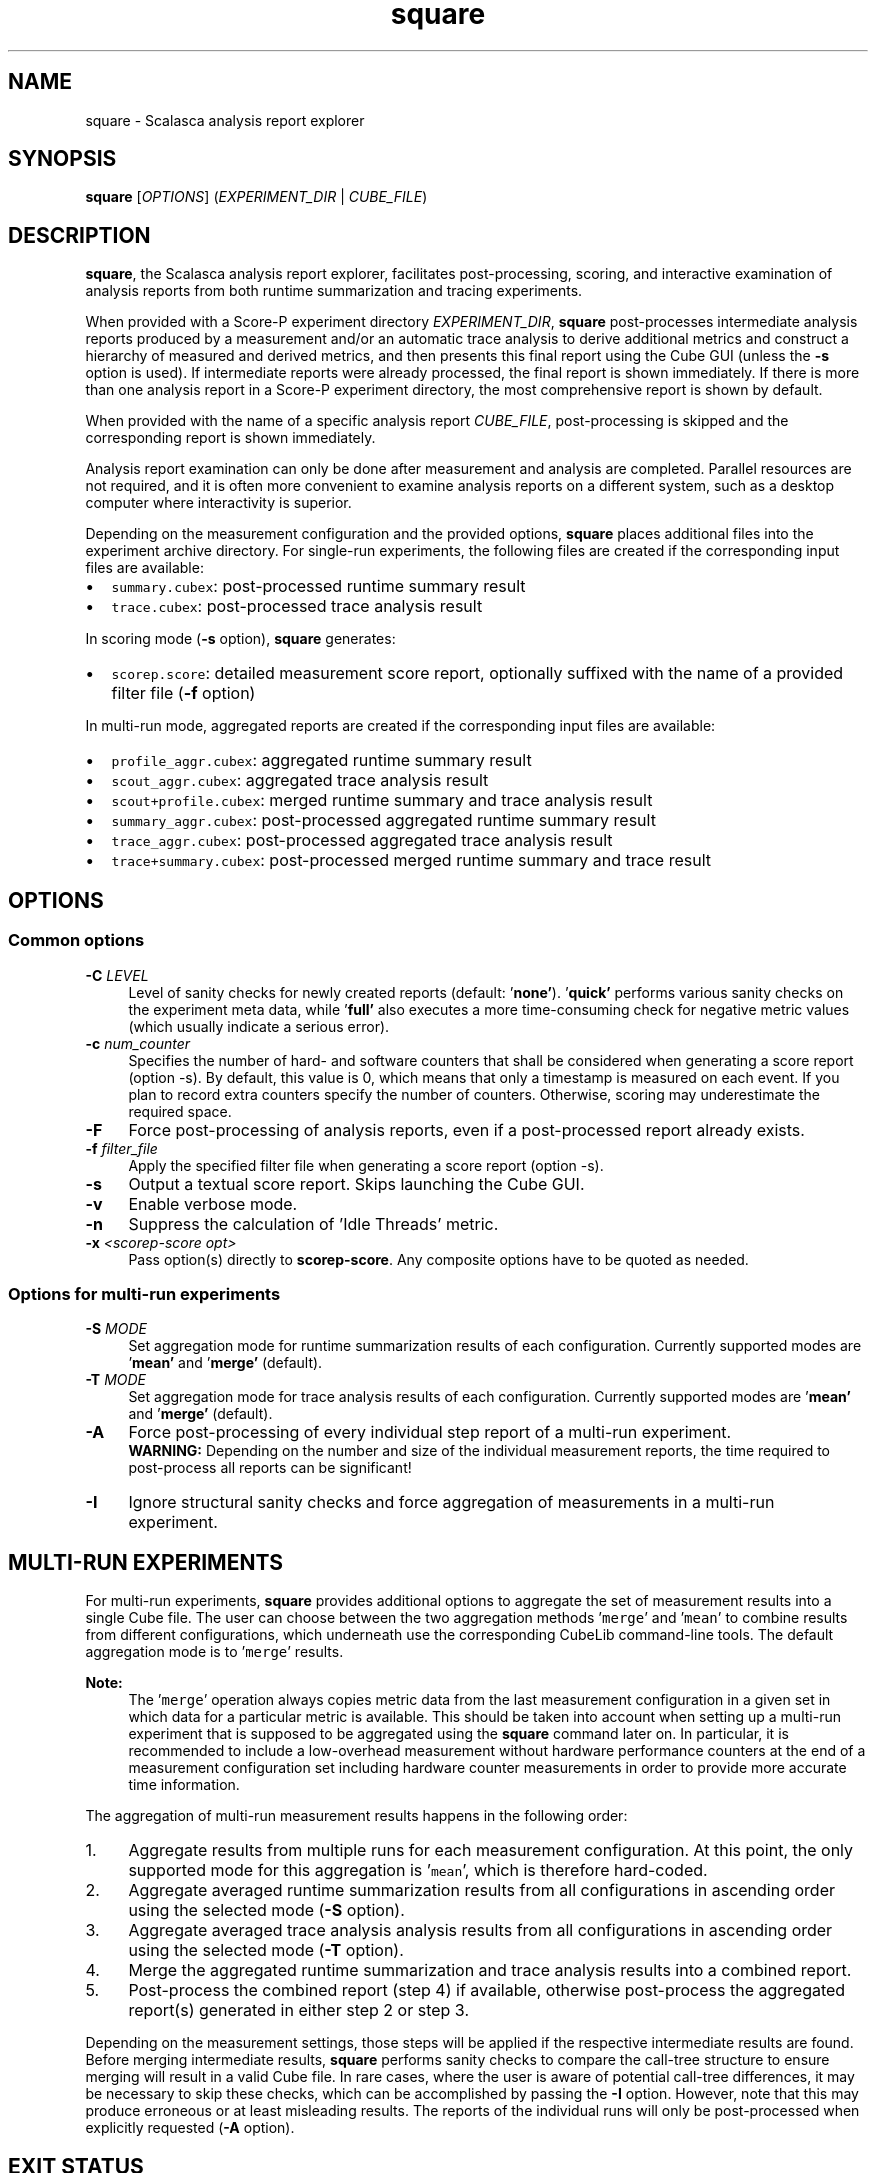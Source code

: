 .TH "square" 1 "Mon Apr 19 2021" "Version 2.6" "Scalasca Trace Tools" \" -*- nroff -*-
.nh
.SH NAME
square \- Scalasca analysis report explorer 
.
.SH "SYNOPSIS"
.PP
\fBsquare\fP [\fIOPTIONS\fP] (\fIEXPERIMENT_DIR\fP | \fICUBE_FILE\fP)
.SH "DESCRIPTION"
.PP
\fBsquare\fP, the Scalasca analysis report explorer, facilitates post-processing, scoring, and interactive examination of analysis reports from both runtime summarization and tracing experiments\&.
.PP
When provided with a Score-P experiment directory \fIEXPERIMENT_DIR\fP, \fBsquare\fP post-processes intermediate analysis reports produced by a measurement and/or an automatic trace analysis to derive additional metrics and construct a hierarchy of measured and derived metrics, and then presents this final report using the Cube GUI (unless the \fB-s\fP option is used)\&. If intermediate reports were already processed, the final report is shown immediately\&. If there is more than one analysis report in a Score-P experiment directory, the most comprehensive report is shown by default\&.
.PP
When provided with the name of a specific analysis report \fICUBE_FILE\fP, post-processing is skipped and the corresponding report is shown immediately\&.
.PP
Analysis report examination can only be done after measurement and analysis are completed\&. Parallel resources are not required, and it is often more convenient to examine analysis reports on a different system, such as a desktop computer where interactivity is superior\&.
.PP
Depending on the measurement configuration and the provided options, \fBsquare\fP places additional files into the experiment archive directory\&. For single-run experiments, the following files are created if the corresponding input files are available:
.IP "\(bu" 2
\fCsummary\&.cubex\fP: post-processed runtime summary result
.IP "\(bu" 2
\fCtrace\&.cubex\fP: post-processed trace analysis result
.PP
.PP
In scoring mode (\fB-s\fP option), \fBsquare\fP generates:
.IP "\(bu" 2
\fCscorep\&.score\fP: detailed measurement score report, optionally suffixed with the name of a provided filter file (\fB-f\fP option)
.PP
.PP
In multi-run mode, aggregated reports are created if the corresponding input files are available:
.IP "\(bu" 2
\fCprofile_aggr\&.cubex\fP: aggregated runtime summary result
.IP "\(bu" 2
\fCscout_aggr\&.cubex\fP: aggregated trace analysis result
.IP "\(bu" 2
\fCscout+profile\&.cubex\fP: merged runtime summary and trace analysis result
.IP "\(bu" 2
\fCsummary_aggr\&.cubex\fP: post-processed aggregated runtime summary result
.IP "\(bu" 2
\fCtrace_aggr\&.cubex\fP: post-processed aggregated trace analysis result
.IP "\(bu" 2
\fCtrace+summary\&.cubex\fP: post-processed merged runtime summary and trace result
.PP
.SH "OPTIONS"
.PP
.SS "Common options"
.IP "\fB-C \fILEVEL\fP \fP" 1c
Level of sanity checks for newly created reports (default: '\fBnone'\fP)\&. '\fBquick'\fP performs various sanity checks on the experiment meta data, while '\fBfull'\fP also executes a more time-consuming check for negative metric values (which usually indicate a serious error)\&. 
.PP
.IP "\fB-c \fInum_counter\fP \fP" 1c
Specifies the number of hard- and software counters that shall be considered when generating a score report (option -s)\&. By default, this value is 0, which means that only a timestamp is measured on each event\&. If you plan to record extra counters specify the number of counters\&. Otherwise, scoring may underestimate the required space\&. 
.PP
.IP "\fB-F \fP" 1c
Force post-processing of analysis reports, even if a post-processed report already exists\&. 
.PP
.IP "\fB-f \fIfilter_file\fP \fP" 1c
Apply the specified filter file when generating a score report (option -s)\&. 
.PP
.IP "\fB-s \fP" 1c
Output a textual score report\&. Skips launching the Cube GUI\&. 
.PP
.IP "\fB-v \fP" 1c
Enable verbose mode\&. 
.PP
.IP "\fB-n \fP" 1c
Suppress the calculation of 'Idle Threads' metric\&. 
.PP
.IP "\fB-x \fI<scorep-score opt>\fP \fP" 1c
Pass option(s) directly to \fBscorep-score\fP\&. Any composite options have to be quoted as needed\&.  
.PP
.SS "Options for multi-run experiments"
.IP "\fB-S \fIMODE\fP \fP" 1c
Set aggregation mode for runtime summarization results of each configuration\&. Currently supported modes are '\fBmean'\fP and '\fBmerge'\fP (default)\&. 
.PP
.IP "\fB-T \fIMODE\fP \fP" 1c
Set aggregation mode for trace analysis results of each configuration\&. Currently supported modes are '\fBmean'\fP and '\fBmerge'\fP (default)\&. 
.PP
.IP "\fB-A \fP" 1c
Force post-processing of every individual step report of a multi-run experiment\&. 
.br
\fBWARNING:\fP Depending on the number and size of the individual measurement reports, the time required to post-process all reports can be significant!  
.IP "\fB-I \fP" 1c
Ignore structural sanity checks and force aggregation of measurements in a multi-run experiment\&.  
.PP
.SH "MULTI-RUN EXPERIMENTS"
.PP
For multi-run experiments, \fBsquare\fP provides additional options to aggregate the set of measurement results into a single Cube file\&. The user can choose between the two aggregation methods '\fCmerge\fP' and '\fCmean\fP' to combine results from different configurations, which underneath use the corresponding CubeLib command-line tools\&. The default aggregation mode is to '\fCmerge\fP' results\&.
.PP
\fBNote:\fP
.RS 4
The '\fCmerge\fP' operation always copies metric data from the last measurement configuration in a given set in which data for a particular metric is available\&. This should be taken into account when setting up a multi-run experiment that is supposed to be aggregated using the \fBsquare\fP command later on\&. In particular, it is recommended to include a low-overhead measurement without hardware performance counters at the end of a measurement configuration set including hardware counter measurements in order to provide more accurate time information\&.
.RE
.PP
The aggregation of multi-run measurement results happens in the following order:
.PP
.IP "1." 4
Aggregate results from multiple runs for each measurement configuration\&. At this point, the only supported mode for this aggregation is '\fCmean\fP', which is therefore hard-coded\&.
.IP "2." 4
Aggregate averaged runtime summarization results from all configurations in ascending order using the selected mode (\fB-S\fP option)\&.
.IP "3." 4
Aggregate averaged trace analysis analysis results from all configurations in ascending order using the selected mode (\fB-T\fP option)\&.
.IP "4." 4
Merge the aggregated runtime summarization and trace analysis results into a combined report\&.
.IP "5." 4
Post-process the combined report (step 4) if available, otherwise post-process the aggregated report(s) generated in either step 2 or step 3\&.
.PP
.PP
Depending on the measurement settings, those steps will be applied if the respective intermediate results are found\&. Before merging intermediate results, \fBsquare\fP performs sanity checks to compare the call-tree structure to ensure merging will result in a valid Cube file\&. In rare cases, where the user is aware of potential call-tree differences, it may be necessary to skip these checks, which can be accomplished by passing the \fB-I\fP option\&. However, note that this may produce erroneous or at least misleading results\&. The reports of the individual runs will only be post-processed when explicitly requested (\fB-A\fP option)\&.
.SH "EXIT STATUS"
.PP
\fBsquare\fP exits with status 0 on success, and greater than 0 if errors occur\&.
.SH "NOTES"
.PP
To examine an analysis report on a different system, for example, a desktop or laptop computer, it is often best to post-process the report using \fBsquare\fP's scoring functionality (\fB-s\fP option) on the system where the measurement has been taken, and then copy over the resulting post-processed Cube file\&. This is because \fBsquare\fP requires various command-line tools and support files from the Score-P, CubeLib, and Scalasca Trace Tools packages, which may not be available on the target computer\&.
.SH "BUGS"
.PP
Please report bugs to \fIscalasca@fz-juelich.de\fP\&. Make sure to include at least the following information in your bug report:
.IP "\(bu" 2
The Scalasca Trace Tools version reported by '\fCscalasca -V\fP'\&.
.IP "\(bu" 2
The Scalasca Trace Tools configuration reported by '\fCscalasca -c\fP'\&.
.IP "\(bu" 2
The Score-P version reported by '\fCscorep --version\fP'\&.
.IP "\(bu" 2
The Score-P configuration reported by '\fCscorep-info config-summary\fP'\&.
.IP "\(bu" 2
The exact command line of the failing command\&.
.IP "\(bu" 2
The exact failure/error message\&.
.PP
.SH "EXAMPLES"
.PP
\fBsquare scorep_foo_4_trace\fP
.br
Post-process measurement reports in \fIscorep_foo_4_trace\fP and display the most comprehensive report using the Cube GUI\&.
.PP
\fBsquare -s -f filter scorep_foo_4_sum\fP
.br
Post-process measurement reports in \fIscorep_foo_4_sum\fP and generate a score report with the run-time measurement filter rules from the file \fIfilter\fP applied\&.
.PP
\fBsquare -S mean scorep_foo_4_multi-run_c2_r4\fP
.br
Aggregate and post-process the measurement results of the multi-run experiment with two configurations and four runs per configuration stored in \fIscorep_foo_4_multi-run_c2_r4\fP\&. Then, show the most comprehensive report using the Cube GUI\&.
.SH "SEE ALSO"
.PP
\fBscalasca\fP(1), \fBscan\fP(1)
.PP
The full Scalasca Trace Tools documentation is available online at \fIhttps://www.scalasca.org\fP\&.
.PP
.
